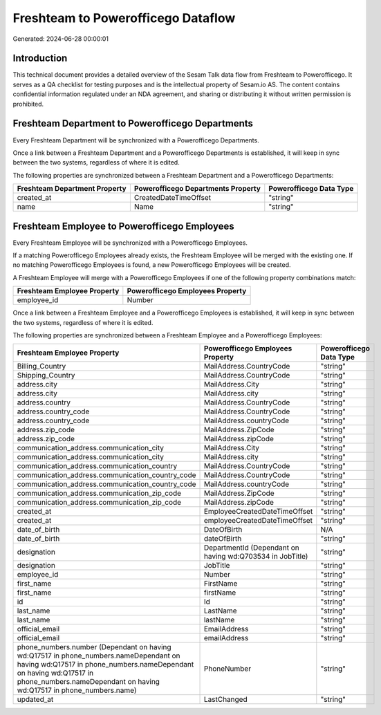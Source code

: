 ===================================
Freshteam to Powerofficego Dataflow
===================================

Generated: 2024-06-28 00:00:01

Introduction
------------

This technical document provides a detailed overview of the Sesam Talk data flow from Freshteam to Powerofficego. It serves as a QA checklist for testing purposes and is the intellectual property of Sesam.io AS. The content contains confidential information regulated under an NDA agreement, and sharing or distributing it without written permission is prohibited.

Freshteam Department to Powerofficego Departments
-------------------------------------------------
Every Freshteam Department will be synchronized with a Powerofficego Departments.

Once a link between a Freshteam Department and a Powerofficego Departments is established, it will keep in sync between the two systems, regardless of where it is edited.

The following properties are synchronized between a Freshteam Department and a Powerofficego Departments:

.. list-table::
   :header-rows: 1

   * - Freshteam Department Property
     - Powerofficego Departments Property
     - Powerofficego Data Type
   * - created_at
     - CreatedDateTimeOffset
     - "string"
   * - name
     - Name
     - "string"


Freshteam Employee to Powerofficego Employees
---------------------------------------------
Every Freshteam Employee will be synchronized with a Powerofficego Employees.

If a matching Powerofficego Employees already exists, the Freshteam Employee will be merged with the existing one.
If no matching Powerofficego Employees is found, a new Powerofficego Employees will be created.

A Freshteam Employee will merge with a Powerofficego Employees if one of the following property combinations match:

.. list-table::
   :header-rows: 1

   * - Freshteam Employee Property
     - Powerofficego Employees Property
   * - employee_id
     - Number

Once a link between a Freshteam Employee and a Powerofficego Employees is established, it will keep in sync between the two systems, regardless of where it is edited.

The following properties are synchronized between a Freshteam Employee and a Powerofficego Employees:

.. list-table::
   :header-rows: 1

   * - Freshteam Employee Property
     - Powerofficego Employees Property
     - Powerofficego Data Type
   * - Billing_Country
     - MailAddress.CountryCode
     - "string"
   * - Shipping_Country
     - MailAddress.CountryCode
     - "string"
   * - address.city
     - MailAddress.City
     - "string"
   * - address.city
     - MailAddress.city
     - "string"
   * - address.country
     - MailAddress.CountryCode
     - "string"
   * - address.country_code
     - MailAddress.CountryCode
     - "string"
   * - address.country_code
     - MailAddress.countryCode
     - "string"
   * - address.zip_code
     - MailAddress.ZipCode
     - "string"
   * - address.zip_code
     - MailAddress.zipCode
     - "string"
   * - communication_address.communication_city
     - MailAddress.City
     - "string"
   * - communication_address.communication_city
     - MailAddress.city
     - "string"
   * - communication_address.communication_country
     - MailAddress.CountryCode
     - "string"
   * - communication_address.communication_country_code
     - MailAddress.CountryCode
     - "string"
   * - communication_address.communication_country_code
     - MailAddress.countryCode
     - "string"
   * - communication_address.communication_zip_code
     - MailAddress.ZipCode
     - "string"
   * - communication_address.communication_zip_code
     - MailAddress.zipCode
     - "string"
   * - created_at
     - EmployeeCreatedDateTimeOffset
     - "string"
   * - created_at
     - employeeCreatedDateTimeOffset
     - "string"
   * - date_of_birth
     - DateOfBirth
     - N/A
   * - date_of_birth
     - dateOfBirth
     - "string"
   * - designation
     - DepartmentId (Dependant on having wd:Q703534 in JobTitle)
     - "string"
   * - designation
     - JobTitle
     - "string"
   * - employee_id
     - Number
     - "string"
   * - first_name
     - FirstName
     - "string"
   * - first_name
     - firstName
     - "string"
   * - id
     - Id
     - "string"
   * - last_name
     - LastName
     - "string"
   * - last_name
     - lastName
     - "string"
   * - official_email
     - EmailAddress
     - "string"
   * - official_email
     - emailAddress
     - "string"
   * - phone_numbers.number (Dependant on having wd:Q17517 in phone_numbers.nameDependant on having wd:Q17517 in phone_numbers.nameDependant on having wd:Q17517 in phone_numbers.nameDependant on having wd:Q17517 in phone_numbers.name)
     - PhoneNumber
     - "string"
   * - updated_at
     - LastChanged
     - "string"

